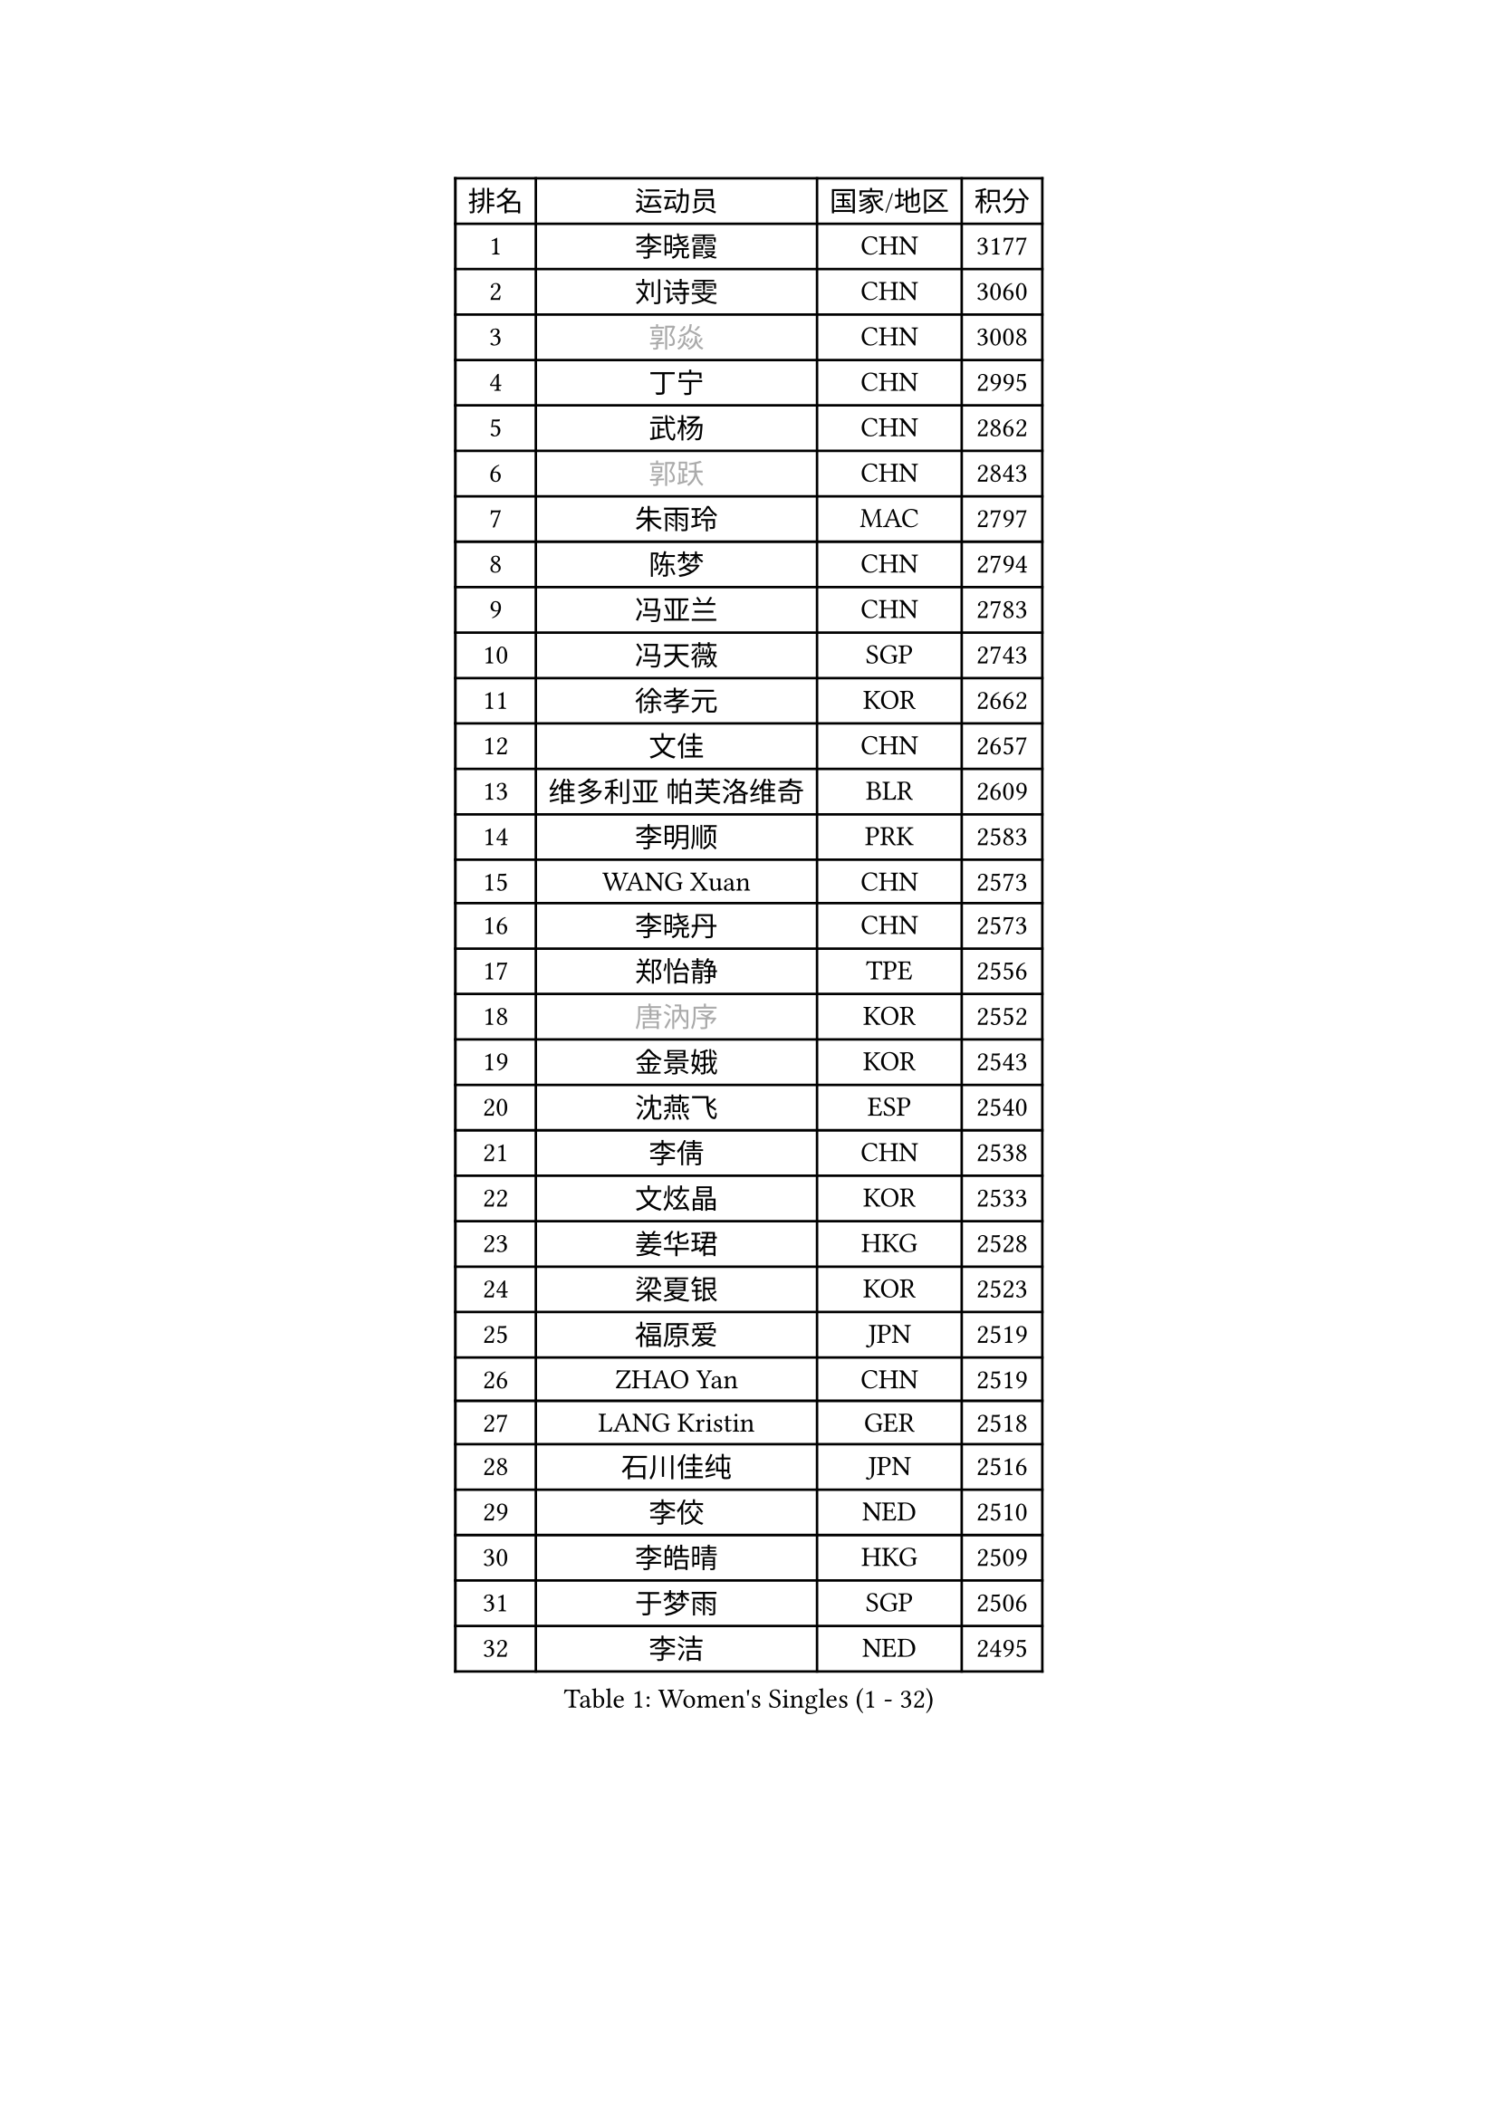 
#set text(font: ("Courier New", "NSimSun"))
#figure(
  caption: "Women's Singles (1 - 32)",
    table(
      columns: 4,
      [排名], [运动员], [国家/地区], [积分],
      [1], [李晓霞], [CHN], [3177],
      [2], [刘诗雯], [CHN], [3060],
      [3], [#text(gray, "郭焱")], [CHN], [3008],
      [4], [丁宁], [CHN], [2995],
      [5], [武杨], [CHN], [2862],
      [6], [#text(gray, "郭跃")], [CHN], [2843],
      [7], [朱雨玲], [MAC], [2797],
      [8], [陈梦], [CHN], [2794],
      [9], [冯亚兰], [CHN], [2783],
      [10], [冯天薇], [SGP], [2743],
      [11], [徐孝元], [KOR], [2662],
      [12], [文佳], [CHN], [2657],
      [13], [维多利亚 帕芙洛维奇], [BLR], [2609],
      [14], [李明顺], [PRK], [2583],
      [15], [WANG Xuan], [CHN], [2573],
      [16], [李晓丹], [CHN], [2573],
      [17], [郑怡静], [TPE], [2556],
      [18], [#text(gray, "唐汭序")], [KOR], [2552],
      [19], [金景娥], [KOR], [2543],
      [20], [沈燕飞], [ESP], [2540],
      [21], [李倩], [CHN], [2538],
      [22], [文炫晶], [KOR], [2533],
      [23], [姜华珺], [HKG], [2528],
      [24], [梁夏银], [KOR], [2523],
      [25], [福原爱], [JPN], [2519],
      [26], [ZHAO Yan], [CHN], [2519],
      [27], [LANG Kristin], [GER], [2518],
      [28], [石川佳纯], [JPN], [2516],
      [29], [李佼], [NED], [2510],
      [30], [李皓晴], [HKG], [2509],
      [31], [于梦雨], [SGP], [2506],
      [32], [李洁], [NED], [2495],
    )
  )#pagebreak()

#set text(font: ("Courier New", "NSimSun"))
#figure(
  caption: "Women's Singles (33 - 64)",
    table(
      columns: 4,
      [排名], [运动员], [国家/地区], [积分],
      [33], [单晓娜], [GER], [2492],
      [34], [倪夏莲], [LUX], [2490],
      [35], [若宫三纱子], [JPN], [2488],
      [36], [侯美玲], [TUR], [2482],
      [37], [田志希], [KOR], [2480],
      [38], [KIM Hye Song], [PRK], [2480],
      [39], [PARK Seonghye], [KOR], [2464],
      [40], [李倩], [POL], [2462],
      [41], [萨比亚 温特], [GER], [2444],
      [42], [#text(gray, "藤井宽子")], [JPN], [2440],
      [43], [MONTEIRO DODEAN Daniela], [ROU], [2429],
      [44], [LI Xue], [FRA], [2428],
      [45], [PESOTSKA Margaryta], [UKR], [2420],
      [46], [乔治娜 波塔], [HUN], [2420],
      [47], [顾玉婷], [CHN], [2419],
      [48], [YOON Sunae], [KOR], [2418],
      [49], [森田美咲], [JPN], [2414],
      [50], [PASKAUSKIENE Ruta], [LTU], [2411],
      [51], [NONAKA Yuki], [JPN], [2410],
      [52], [伊丽莎白 萨玛拉], [ROU], [2409],
      [53], [LEE I-Chen], [TPE], [2408],
      [54], [平野早矢香], [JPN], [2403],
      [55], [JIA Jun], [CHN], [2400],
      [56], [LI Chunli], [NZL], [2392],
      [57], [#text(gray, "吴雪")], [DOM], [2389],
      [58], [XIAN Yifang], [FRA], [2386],
      [59], [吴佳多], [GER], [2386],
      [60], [刘佳], [AUT], [2385],
      [61], [CHOI Moonyoung], [KOR], [2378],
      [62], [SOLJA Amelie], [AUT], [2373],
      [63], [杨晓欣], [MON], [2372],
      [64], [KOMWONG Nanthana], [THA], [2367],
    )
  )#pagebreak()

#set text(font: ("Courier New", "NSimSun"))
#figure(
  caption: "Women's Singles (65 - 96)",
    table(
      columns: 4,
      [排名], [运动员], [国家/地区], [积分],
      [65], [LOVAS Petra], [HUN], [2367],
      [66], [VACENOVSKA Iveta], [CZE], [2366],
      [67], [#text(gray, "MISIKONYTE Lina")], [LTU], [2365],
      [68], [TIKHOMIROVA Anna], [RUS], [2363],
      [69], [BARTHEL Zhenqi], [GER], [2361],
      [70], [LIU Xi], [CHN], [2361],
      [71], [帖雅娜], [HKG], [2360],
      [72], [EKHOLM Matilda], [SWE], [2360],
      [73], [福冈春菜], [JPN], [2359],
      [74], [PARK Youngsook], [KOR], [2357],
      [75], [KIM Jong], [PRK], [2355],
      [76], [TAN Wenling], [ITA], [2354],
      [77], [YAMANASHI Yuri], [JPN], [2353],
      [78], [刘高阳], [CHN], [2351],
      [79], [伊莲 埃万坎], [GER], [2348],
      [80], [DAS Ankita], [IND], [2347],
      [81], [RAMIREZ Sara], [ESP], [2345],
      [82], [石贺净], [KOR], [2341],
      [83], [RI Mi Gyong], [PRK], [2341],
      [84], [NG Wing Nam], [HKG], [2339],
      [85], [李佳燚], [CHN], [2335],
      [86], [PARTYKA Natalia], [POL], [2334],
      [87], [李恩姬], [KOR], [2333],
      [88], [车晓曦], [CHN], [2331],
      [89], [张墨], [CAN], [2331],
      [90], [NG Sock Khim], [MAS], [2329],
      [91], [胡丽梅], [CHN], [2324],
      [92], [KREKINA Svetlana], [RUS], [2324],
      [93], [WANG Chen], [CHN], [2321],
      [94], [石垣优香], [JPN], [2319],
      [95], [#text(gray, "KANG Misoon")], [KOR], [2316],
      [96], [PERGEL Szandra], [HUN], [2314],
    )
  )#pagebreak()

#set text(font: ("Courier New", "NSimSun"))
#figure(
  caption: "Women's Singles (97 - 128)",
    table(
      columns: 4,
      [排名], [运动员], [国家/地区], [积分],
      [97], [陈幸同], [CHN], [2313],
      [98], [木子], [CHN], [2313],
      [99], [佩特丽莎 索尔佳], [GER], [2311],
      [100], [#text(gray, "克里斯蒂娜 托特")], [HUN], [2311],
      [101], [BILENKO Tetyana], [UKR], [2311],
      [102], [LAY Jian Fang], [AUS], [2310],
      [103], [MIKHAILOVA Polina], [RUS], [2309],
      [104], [MATSUZAWA Marina], [JPN], [2309],
      [105], [LEE Dasom], [KOR], [2307],
      [106], [妮娜 米特兰姆], [GER], [2307],
      [107], [加藤美优], [JPN], [2306],
      [108], [杜凯琹], [HKG], [2306],
      [109], [#text(gray, "MOLNAR Cornelia")], [CRO], [2305],
      [110], [MATSUDAIRA Shiho], [JPN], [2305],
      [111], [伯纳黛特 斯佐科斯], [ROU], [2301],
      [112], [SHIM Serom], [KOR], [2300],
      [113], [陈思羽], [TPE], [2299],
      [114], [HUANG Yi-Hua], [TPE], [2298],
      [115], [ZHENG Jiaqi], [USA], [2297],
      [116], [CHEN TONG Fei-Ming], [TPE], [2297],
      [117], [浜本由惟], [JPN], [2293],
      [118], [张安], [USA], [2292],
      [119], [平野美宇], [JPN], [2289],
      [120], [GU Ruochen], [CHN], [2289],
      [121], [YAN Chimei], [SMR], [2287],
      [122], [SUN Jin], [CHN], [2284],
      [123], [STRBIKOVA Renata], [CZE], [2284],
      [124], [ZHENG Shichang], [CHN], [2282],
      [125], [ONO Shiho], [JPN], [2280],
      [126], [韩莹], [GER], [2280],
      [127], [CECHOVA Dana], [CZE], [2276],
      [128], [#text(gray, "TANIOKA Ayuka")], [JPN], [2276],
    )
  )